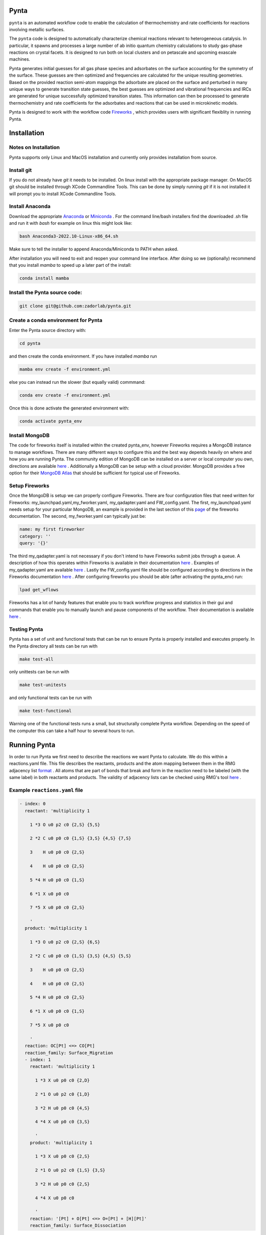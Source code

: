 .. role:: raw-html-m2r(raw)
   :format: html


Pynta
=====

``pynta`` is an automated workflow code to enable the calculation of thermochemistry
and rate coefficients for reactions involving metallic surfaces.

The ``pynta`` code is designed to automatically characterize chemical reactions
relevant to heterogeneous catalysis. In particular, it spawns and processes a
large number of ab initio quantum chemistry calculations to study gas-phase
reactions on crystal facets. It is designed to run both on local clusters and
on petascale and upcoming exascale machines.

Pynta generates initial guesses for all gas phase species and adsorbates on the surface accounting
for the symmetry of the surface. These guesses are then optimized and frequencies are calculated for
the unique resulting geometries. Based on the provided reaction semi-atom mappings the
adsorbate are placed on the surface and perturbed in many unique ways to generate
transition state guesses, the best guesses are optimized and vibrational frequencies
and IRCs are generated for unique successfully optimized transition states. This
information can then be processed to generate thermochemistry and rate coefficients
for the adsorbates and reactions that can be used in microkinetic models.

Pynta is designed to work with the workflow code
`Fireworks <https://materialsproject.github.io/fireworks/>`_ , which provides users
with significant flexiblity in running Pynta.


.. image:: ../workflow_idea.png
   :width: 800
   :align: center

Installation
============

Notes on Installation
^^^^^^^^^^^^^^^^^^^^^^^^^^^^^^^^^^^^^^^^^^^^^^^^^^^^^^^^^^^^^^^^^^^^^^^^

Pynta supports only Linux and MacOS installation and currently only
provides installation from source.

Install git
^^^^^^^^^^^^^^^^^^^^^^^^^^^^^^^^^^^^^^^^^^^^^^^^^^^^^^^^^^^^^^^^^^^^^^^^^^^^^^^^^^^^^^^^^^^^^^^^^^^^^^^^^^^^^^^^^^
If you do not already have `git` it needs to be installed. On linux install
with the appropriate package manager. On MacOS git should be installed through
XCode Commandline Tools. This can be done by simply running `git` if it is
not installed it will prompt you to install XCode Commandline Tools.


Install Anaconda
^^^^^^^^^^^^^^^^^^^^^^^^^^^^^^^^^^^^^^^^^^^^^^
Download the appropriate `Anaconda <https://www.anaconda.com/products/distribution#Downloads>`_
or `Miniconda <https://docs.conda.io/en/latest/miniconda.html>`_ . For the command line/bash installers find the downloaded
.sh file and run it with `bash` for example on linux this might look like:

.. code-block:: bash

  bash Anaconda3-2022.10-Linux-x86_64.sh

Make sure to tell the installer to append Anaconda/Miniconda to PATH when asked.

After installation you will need to exit and reopen your command line interface.
After doing so we (optionally) recommend that you install `mamba` to speed up a later part of the install:

.. code-block:: bash

  conda install mamba

Install the Pynta source code:
^^^^^^^^^^^^^^^^^^^^^^^^^^^^^^^^^^^^^^^^^^^^^^^^^^^^^^^^^^^^^^^^^^^^^^^^^^^^^^^^^^^^^^^^^^^^^^^^^^^^^^^^^^^^^^^^^^

.. code-block:: bash

   git clone git@github.com:zadorlab/pynta.git


Create a conda environment for Pynta
^^^^^^^^^^^^^^^^^^^^^^^^^^^^^^^^^^^^^^^^^^^^^^^^^^^^
Enter the Pynta source directory with:

.. code-block:: bash

   cd pynta

and then create the conda environment. If you have installed `mamba` run

.. code-block:: bash

   mamba env create -f environment.yml

else you can instead run the slower (but equally valid) commmand:

.. code-block:: bash

   conda env create -f environment.yml

Once this is done activate the generated environment with:

.. code-block:: bash

   conda activate pynta_env

Install MongoDB
^^^^^^^^^^^^^^^^^^^^^^^^^^^^^^^^^^^^^^^^^^^^^^^^^^^^^^^^^^^^^^^^^^^^^^^^^^^^^^^^^^^^^^^^^^^^^^^^^^^^^^^^^^^^^^^^^^^^^
The code for fireworks itself is installed within the created pynta_env, however Fireworks requires a MongoDB instance
to manage workflows. There are many different ways to configure this and the best way depends heavily on where and how you are
running Pynta. The community edition of MongoDB can be installed on a server or local computer you own, directions are available
`here <https://www.mongodb.com/docs/manual/administration/install-community/>`_ . Additionally a MongoDB can be setup with a
cloud provider. MongoDB provides a free option for their `MongoDB Atlas <https://www.mongodb.com/atlas/database>`_ that should
be sufficient for typical use of Fireworks.


Setup Fireworks
^^^^^^^^^^^^^^^^^^^^^^^^^^^^^^^^^^^^^^^^^^^^^^^^^^^^^^^^^^^^^^^^^^^^^^^^^^^^^^^^^^^^^^^^^^^^^^^^^^^^^^^^^^^^^^^^^^^^^^
Once the MongoDB is setup we can properly configure Fireworks. There are four configuration files that need written for
Fireworks: my_launchpad.yaml,my_fworker.yaml, my_qadapter.yaml and FW_config.yaml. The first, my_launchpad.yaml needs
setup for your particular MongoDB, an example is provided in the last section of this `page <https://materialsproject.github.io/fireworks/installation.html>`_ of the
fireworks documentation. The second, my_fworker.yaml can typically just be:

.. code-block:: yaml

  name: my first fireworker
  category: ''
  query: '{}'

The third my_qadapter.yaml is not necessary if you don't intend to have Fireworks submit jobs through a queue. A description of
how this operates within Fireworks is available in their documentation `here <https://materialsproject.github.io/fireworks/queue_tutorial.html>`_ . Examples of my_qadapter.yaml are
available `here <https://github.com/materialsproject/fireworks/tree/main/fw_tutorials/queue>`_ . Lastly the FW_config.yaml file should be
configured according to directions in the Fireworks documentation `here <https://materialsproject.github.io/fireworks/config_tutorial.html>`_ .
After configuring fireworks you should be able (after activating the pynta_env) run:

.. code-block:: bash

   lpad get_wflows

Fireworks has a lot of handy features that enable you to track workflow progress and statistics in their gui and commands that enable you to manually launch and pause components of the workflow. Their documentation is available `here <https://materialsproject.github.io/fireworks/index.html>`_ .

Testing Pynta
^^^^^^^^^^^^^^^^^^^^^^^^^^^^^^^^^^^^^^^^^^^^^^^^^^^^^^^^^^^^^^^^^^^^^^^^^^^^^^^^^^^^^^^^^^^^^^^^^^^^^^^^^^^^^^^^^^^^^^^^^^^^^^^^^^^^^^^^^^^^^^^^^^^^^^^^^^^^^^^^^^^^^^^^^^^^^^^^^^^^^^^^^^^^^^^^^^^^^^^^^^^^^^^^^^^^
Pynta has a set of unit and functional tests that can be run to ensure Pynta is properly installed
and executes properly. In the Pynta directory all tests can be run with

.. code-block:: bash

   make test-all

only unittests can be run with

.. code-block:: bash

   make test-unitests

and only functional tests can be run with

.. code-block:: bash

   make test-functional

Warning one of the functional tests runs a small, but structurally complete Pynta workflow. Depending on the speed
of the computer this can take a half hour to several hours to run.


Running Pynta
=============
In order to run Pynta we first need to describe the reactions we want Pynta to calculate. We do
this within a reactions.yaml file. This file describes the reactants, products and the atom
mapping between them in the RMG adjacency list `format <https://reactionmechanismgenerator.github.io/RMG-Py/reference/molecule/adjlist.html>`_ .
All atoms that are part of bonds that break and form in the reaction need to be labeled (with the same label) in both reactants and products.
The validity of adjacency lists can be checked using RMG's tool `here <https://rmg.mit.edu/molecule_search>`_ .


Example ``reactions.yaml`` file
^^^^^^^^^^^^^^^^^^^^^^^^^^^^^^^^^^

.. code-block:: yaml

  - index: 0
    reactant: 'multiplicity 1

      1 *3 O u0 p2 c0 {2,S} {5,S}

      2 *2 C u0 p0 c0 {1,S} {3,S} {4,S} {7,S}

      3    H u0 p0 c0 {2,S}

      4    H u0 p0 c0 {2,S}

      5 *4 H u0 p0 c0 {1,S}

      6 *1 X u0 p0 c0

      7 *5 X u0 p0 c0 {2,S}

      '
    product: 'multiplicity 1

      1 *3 O u0 p2 c0 {2,S} {6,S}

      2 *2 C u0 p0 c0 {1,S} {3,S} {4,S} {5,S}

      3    H u0 p0 c0 {2,S}

      4    H u0 p0 c0 {2,S}

      5 *4 H u0 p0 c0 {2,S}

      6 *1 X u0 p0 c0 {1,S}

      7 *5 X u0 p0 c0

      '
    reaction: OC[Pt] <=> CO[Pt]
    reaction_family: Surface_Migration
    - index: 1
      reactant: 'multiplicity 1

        1 *3 X u0 p0 c0 {2,D}

        2 *1 O u0 p2 c0 {1,D}

        3 *2 H u0 p0 c0 {4,S}

        4 *4 X u0 p0 c0 {3,S}

        '
      product: 'multiplicity 1

        1 *3 X u0 p0 c0 {2,S}

        2 *1 O u0 p2 c0 {1,S} {3,S}

        3 *2 H u0 p0 c0 {2,S}

        4 *4 X u0 p0 c0

        '
      reaction: '[Pt] + O[Pt] <=> O=[Pt] + [H][Pt]'
      reaction_family: Surface_Dissociation

Calling Pynta
^^^^^^^^^^^^^^^^^^^^^^^^^^^^^^
An example python script for calling Pynta is available below.

.. code-block:: python
  from pynta.main import Pynta

  pyn = Pynta(path,rxns_file,surface_type,metal,label,launchpad_path=None,fworker_path=None,
        vacuum=8.0,repeats=[(1,1,1),(3,3,4)],slab_path=None,software="Espresso",socket=False,queue=False,njobs_queue=0,a=None,
        software_kwargs={'kpts': (3, 3, 1), 'tprnfor': True, 'occupations': 'smearing',
                            'smearing':  'marzari-vanderbilt',
                            'degauss': 0.01, 'ecutwfc': 40, 'nosym': True,
                            'conv_thr': 1e-6, 'mixing_mode': 'local-TF',
                            "pseudopotentials": {"Cu": 'Cu.pbe-spn-kjpaw_psl.1.0.0.UPF',"H": 'H.pbe-kjpaw_psl.1.0.0.UPF',"O": 'O.pbe-n-kjpaw_psl.1.0.0.UPF',"C": 'C.pbe-n-kjpaw_psl.1.0.0.UPF',"N": 'N.pbe-n-kjpaw_psl.1.0.0.UPF',
                            }, },
        software_kwargs_gas=None,
        TS_opt_software_kwargs=None,
        irc_mode="fixed",
        lattice_opt_software_kwargs={'kpts': (25,25,25), 'ecutwfc': 70, 'degauss':0.02, 'mixing_mode': 'plain'},
        reset_launchpad=False,queue_adapter_path=None,num_jobs=25,
        Eharmtol=3.0,Eharmfiltertol=30.0,Ntsmin=5,frozen_layers=2)

  pyn.execute(generate_initial_ad_guesses=True,calculate_adsorbates=True,
                calculate_transition_states=True,launch=True)

The Pynta function has many parameters. It is best to divide them based on what they are associated with. First there are
the run parameters:

**path**: the directory in which Pynta will execute and save files

**rxns_file**: the location of the reactions.yaml file containing the reactions to calculate

Second there are the Fireworks parameters:

**launchpad_path**: the path to the my_launchpad.yaml file, by default it will use your default my_launchpad.yaml

**fworker_path**: the path to the my_fworker.yaml file, by default it will use your default my_fworker.yaml

**queue_adapter_path**: the path to the my_qadapter.yaml file, by default it will use your default my_qadapter.yaml

**reset_launchpad**: if true Pynta will reset the Fireworks launchpad during construction, this will delete any existing workflows on fireworks and is usually undesirable

**num_jobs**: the number of jobs for Pynta to launch if running on multiple nodes outside a queue

**queue**: if true will run Fireworks in queue mode using the file at queue_adapter_path

Third there are the slab specification parameters:

**metal**: the identity of the slab metal ex: Cu, Pt

**surface_type**: the facet ex: fcc111, bcc110

**vacuum**: the height of the vacuum in Angstroms above the slab in the cell

**repeats**: (x,y,z) where x,y,z are the number of atoms in the x,y and z directions in the slab

**a**: the lattice constant of the metal, if not specified and slab_path is not specified Pynta will calculate it

**slab_path**: path to the geometry of the slab, this will cause Pynta to skip slab generation, but must be consistent with metal, surface_type, vacuum and repeats

Fourth there are the ASE parameters that control the quantum chemistry calculation execution. All of these parameters need to be
specified in terms of what `ASE <https://wiki.fysik.dtu.dk/ase/>`_ expects.

**software**: this is the string corresponding to an ASE calculator object. Pynta will search ASE for a calculator with this name.

**software_kwargs**: this is the dictionary of keyword arguments passed to the ASE calculator object on construction. This particular dictionary is the default set of arguments.

**software_kwargs_gas**: this is a dictionary of keyword arguments that should be different from software_kwargs when running gas phase calculations

**TS_opt_software_kwargs**: this is a dictionary of keyword arguments that should be different from software_kwargs when running saddle point optimizations

**irc_mode**: mode to run IRC calculations. 

If irc_mode is "fixed", entire slab layers are fixed. 

If irc_mode is "relaxed", bottom half of slab layers are fixed and top half of slab layers are relaxed.

If irc_mode is not "fixed" nor "relaxed", IRC is not calculated.

**lattice_opt_software_kwargs**: this is a dictionary of keyword arguments that should be different from software_kwargs when optimizing the lattice constant

**fmaxopt**: this is the fmax used for all slab, adsorbate and TS geometry optimization jobs

**fmaxirc**: this is the fmax used for IRC calculations

Lastly there are the Pynta energy filter criteria:

**Eharmtol**: a tolerance such that all TS/adsorbate guesses are always calculated if they have energies less than Emin * Eharmtol

**Eharmfiltertol**: a tolerance such that all TS/adsorbate guesses are never calculated if they have energies greater than Emin * Eharmfiltertol

**Ntsmin**: the minimum number of TS/adsorbate guesses. If the number of guesses with energies less than Emin * Eharmtol is less than Ntsmin Pynta will add the lowest energy guesses (that are less than Emin * Eharmfiltertol) until it has Ntsmin guesses.

**frozen_layers**: the number of layers (starting from the bottom of the slab) frozen during optimizations 

Pynta's execute function has a few important options:

**generate_initial_ad_guesses**: if False Pynta will not generate initial adsorbate guesses and assume they are already in the appropriate directories.

**calculate_adsorbates**: if False Pynta will not generate Fireworks jobs for calculating adsorbates and will assume the results are already in the appropriate directories.

**calculate_transition_states**: if False Pynta will not generate Fireworks jobs for finding and calculating transition states

**launch**: if True Pynta will attempt to launch the Fireworks workflow in infinite mode after it is constructed. If False the workflow is still generated and added to the launchpad, but it is left up to the user to handle launching through Fireworks commands.
